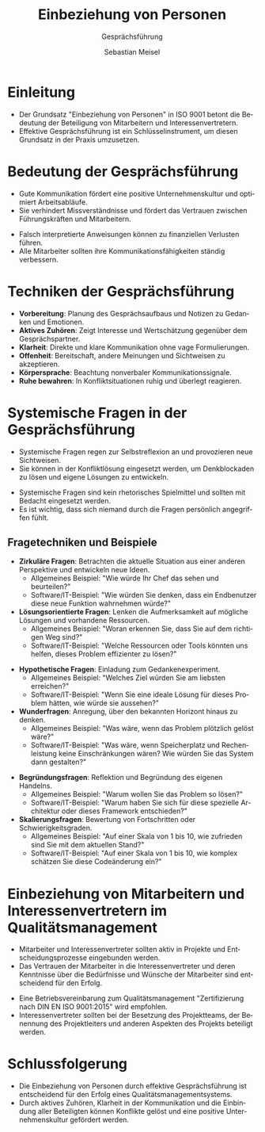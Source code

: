 :LaTeX_PROPERTIES:
#+LANGUAGE: de
#+OPTIONS: d:nil todo:nil pri:nil tags:nil
#+OPTIONS: H:4
#+LaTeX_CLASS: orgstandard
#+LaTeX_CMD: xelatex
:END:

:REVEAL_PROPERTIES:
#+REVEAL_ROOT: https://cdn.jsdelivr.net/npm/reveal.js
#+REVEAL_REVEAL_JS_VERSION: 4
#+REVEAL_THEME: league
#+REVEAL_EXTRA_CSS: ./mystyle.css
#+REVEAL_HLEVEL: 1
#+OPTIONS: timestamp:nil toc:nil num:nil
:END:

#+TITLE: Einbeziehung von Personen
#+SUBTITLE: Gesprächsführung
#+AUTHOR: Sebastian Meisel

* Einleitung
  - Der Grundsatz "Einbeziehung von Personen" in ISO 9001 betont die Bedeutung der Beteiligung von Mitarbeitern und Interessenvertretern.
  - Effektive Gesprächsführung ist ein Schlüsselinstrument, um diesen Grundsatz in der Praxis umzusetzen.

* Bedeutung der Gesprächsführung
  - Gute Kommunikation fördert eine positive Unternehmenskultur und optimiert Arbeitsabläufe.
  - Sie verhindert Missverständnisse und fördert das Vertrauen zwischen Führungskräften und Mitarbeitern.
  #+BEGIN_NOTES
  - Falsch interpretierte Anweisungen können zu finanziellen Verlusten führen.
  - Alle Mitarbeiter sollten ihre Kommunikationsfähigkeiten ständig verbessern.
  #+END_NOTES

* Techniken der Gesprächsführung
  - **Vorbereitung**: Planung des Gesprächsaufbaus und Notizen zu Gedanken und Emotionen.
  - **Aktives Zuhören**: Zeigt Interesse und Wertschätzung gegenüber dem Gesprächspartner.
  - **Klarheit**: Direkte und klare Kommunikation ohne vage Formulierungen.
  - **Offenheit**: Bereitschaft, andere Meinungen und Sichtweisen zu akzeptieren.
  - **Körpersprache**: Beachtung nonverbaler Kommunikationssignale.
  - **Ruhe bewahren**: In Konfliktsituationen ruhig und überlegt reagieren.

* Systemische Fragen in der Gesprächsführung
  - Systemische Fragen regen zur Selbstreflexion an und provozieren neue Sichtweisen.
  - Sie können in der Konfliktlösung eingesetzt werden, um Denkblockaden zu lösen und eigene Lösungen zu entwickeln.
  #+BEGIN_NOTES
  - Systemische Fragen sind kein rhetorisches Spielmittel und sollten mit Bedacht eingesetzt werden.
  - Es ist wichtig, dass sich niemand durch die Fragen persönlich angegriffen fühlt.
  #+END_NOTES

** Fragetechniken und Beispiele
#+ATTR_REVEAL: :frag (appear)
  - **Zirkuläre Fragen**: Betrachten die aktuelle Situation aus einer anderen Perspektive und entwickeln neue Ideen.
     - Allgemeines Beispiel: "Wie würde Ihr Chef das sehen und beurteilen?"
     - Software/IT-Beispiel: "Wie würden Sie denken, dass ein Endbenutzer diese neue Funktion wahrnehmen würde?"
  - **Lösungsorientierte Fragen**: Lenken die Aufmerksamkeit auf mögliche Lösungen und vorhandene Ressourcen.
     - Allgemeines Beispiel: "Woran erkennen Sie, dass Sie auf dem richtigen Weg sind?"
     - Software/IT-Beispiel: "Welche Ressourcen oder Tools könnten uns helfen, dieses Problem effizienter zu lösen?"
#+REVEAL: split
#+ATTR_REVEAL: :frag (appear)
  - **Hypothetische Fragen**: Einladung zum Gedankenexperiment.
     - Allgemeines Beispiel: "Welches Ziel würden Sie am liebsten erreichen?"
     - Software/IT-Beispiel: "Wenn Sie eine ideale Lösung für dieses Problem hätten, wie würde sie aussehen?"
  - **Wunderfragen**: Anregung, über den bekannten Horizont hinaus zu denken.
     - Allgemeines Beispiel: "Was wäre, wenn das Problem plötzlich gelöst wäre?"
     - Software/IT-Beispiel: "Was wäre, wenn Speicherplatz und Rechenleistung keine Einschränkungen wären? Wie würden Sie das System dann gestalten?"
#+REVEAL: split
#+ATTR_REVEAL: :frag (appear)
  - **Begründungsfragen**: Reflektion und Begründung des eigenen Handelns.
     - Allgemeines Beispiel: "Warum wollen Sie das Problem so lösen?"
     - Software/IT-Beispiel: "Warum haben Sie sich für diese spezielle Architektur oder dieses Framework entschieden?"
  - **Skalierungsfragen**: Bewertung von Fortschritten oder Schwierigkeitsgraden.
     - Allgemeines Beispiel: "Auf einer Skala von 1 bis 10, wie zufrieden sind Sie mit dem aktuellen Stand?"
     - Software/IT-Beispiel: "Auf einer Skala von 1 bis 10, wie komplex schätzen Sie diese Codeänderung ein?"

* Einbeziehung von Mitarbeitern und Interessenvertretern im Qualitätsmanagement
  - Mitarbeiter und Interessenvertreter sollten aktiv in Projekte und Entscheidungsprozesse eingebunden werden.
  - Das Vertrauen der Mitarbeiter in die Interessenvertreter und deren Kenntnisse über die Bedürfnisse und Wünsche der Mitarbeiter sind entscheidend für den Erfolg.
  #+BEGIN_NOTES
  - Eine Betriebsvereinbarung zum Qualitätsmanagement "Zertifizierung nach DIN EN ISO 9001:2015" wird empfohlen.
  - Interessenvertreter sollten bei der Besetzung des Projektteams, der Benennung des Projektleiters und anderen Aspekten des Projekts beteiligt werden.
  #+END_NOTES

* Schlussfolgerung
  - Die Einbeziehung von Personen durch effektive Gesprächsführung ist entscheidend für den Erfolg eines Qualitätsmanagementsystems.
  - Durch aktives Zuhören, Klarheit in der Kommunikation und die Einbindung aller Beteiligten können Konflikte gelöst und eine positive Unternehmenskultur gefördert werden.
